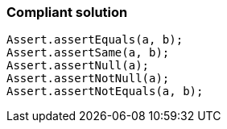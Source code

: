 === Compliant solution

[source,text]
----
Assert.assertEquals(a, b);
Assert.assertSame(a, b);
Assert.assertNull(a);
Assert.assertNotNull(a);
Assert.assertNotEquals(a, b);
----
